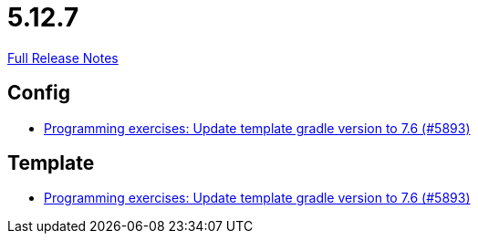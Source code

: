 // SPDX-FileCopyrightText: 2023 Artemis Changelog Contributors
//
// SPDX-License-Identifier: CC-BY-SA-4.0

= 5.12.7

link:https://github.com/ls1intum/Artemis/releases/tag/5.12.7[Full Release Notes]

== Config

* link:https://www.github.com/ls1intum/Artemis/commit/614dd38a134633b7564f8c1ac45f70defb190971[Programming exercises: Update template gradle version to 7.6 (#5893)]


== Template

* link:https://www.github.com/ls1intum/Artemis/commit/614dd38a134633b7564f8c1ac45f70defb190971[Programming exercises: Update template gradle version to 7.6 (#5893)]


